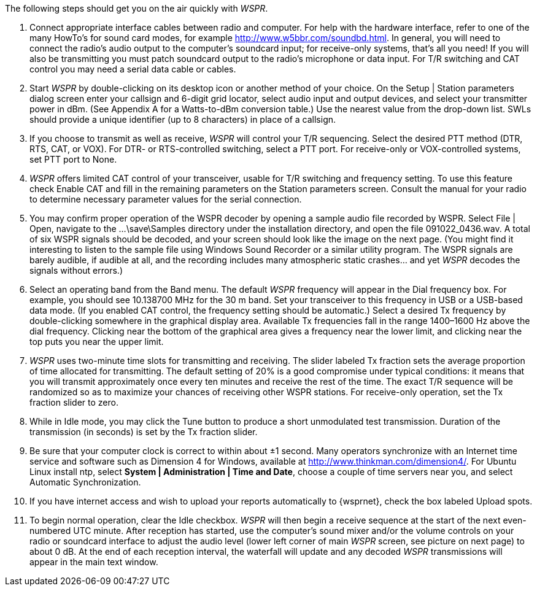 // Status=review

The following steps should get you on the air quickly with _WSPR_.

1. Connect appropriate interface cables between radio and computer. For help with the hardware interface, refer to one of the many HowTo’s for sound card modes, for example http://www.w5bbr.com/soundbd.html. In general, you will need to connect the radio’s audio output to the computer’s soundcard input; for receive-only systems, that’s all you need! If you will also be transmitting you must patch soundcard output to the radio’s microphone or data input. For T/R switching and CAT control you may need a serial data cable or cables.

2. Start _WSPR_ by double-clicking on its desktop icon or another method of your choice. On the Setup | Station parameters dialog screen enter your callsign and 6-digit grid locator, select audio input and output devices, and select your transmitter power in dBm. (See Appendix A for a Watts-to-dBm conversion table.) Use the nearest value from the drop-down list. SWLs should provide a unique identifier (up to 8 characters) in place of a callsign.

3. If you choose to transmit as well as receive, _WSPR_ will control your T/R sequencing. Select the desired PTT method (DTR, RTS, CAT, or VOX). For DTR- or RTS-controlled switching, select a PTT port. For receive-only or VOX-controlled systems, set PTT port to None.

4. _WSPR_ offers limited CAT control of your transceiver, usable for T/R switching and frequency setting. To use this feature check Enable CAT and fill in the remaining parameters on the Station parameters screen. Consult the manual for your radio to determine necessary parameter values for the serial connection.

5. You may confirm proper operation of the WSPR decoder by opening a
sample audio file recorded by WSPR. Select File | Open, navigate to the
...\save\Samples directory under the installation directory, and open the file 091022_0436.wav. A total of six WSPR signals should be decoded, and your screen should look like the image on the next page. (You might find it interesting to listen to the sample file using Windows Sound Recorder or a similar utility program. The WSPR signals are barely audible, if audible at all, and the recording includes many atmospheric static crashes... and yet _WSPR_ decodes the signals without errors.)

6. Select an operating band from the Band menu. The default _WSPR_ frequency will appear in the Dial frequency box. For example, you should see 10.138700 MHz for the 30 m band. Set your transceiver to this frequency in USB or a USB-based data mode. (If you enabled CAT control, the frequency setting should be automatic.) Select a desired Tx frequency by double-clicking somewhere in the graphical display area. Available Tx frequencies fall in the range 1400–1600 Hz above the dial frequency. Clicking near the bottom of the graphical area gives a frequency near the lower limit, and clicking near the top puts you near the upper limit.

7. _WSPR_ uses two-minute time slots for transmitting and receiving. The slider labeled Tx fraction sets the average proportion of time allocated for transmitting. The default setting of 20% is a good compromise under typical conditions: it means that you will transmit approximately once every ten minutes and receive the rest of the time. The exact T/R sequence will be randomized so as to maximize your chances of receiving other WSPR stations. For receive-only operation, set the Tx fraction slider to zero.

8. While in Idle mode, you may click the Tune button to produce a short
unmodulated test transmission. Duration of the transmission (in seconds) is set by the Tx fraction slider.

9. Be sure that your computer clock is correct to within about ±1 second. Many
operators synchronize with an Internet time service and software such as
Dimension 4 for Windows, available at http://www.thinkman.com/dimension4/.
For Ubuntu Linux install ntp, select *System | Administration | Time and Date*,
choose a couple of time servers near you, and select Automatic
Synchronization.

10. If you have internet access and wish to upload your reports automatically to
{wsprnet}, check the box labeled Upload spots.

11. To begin normal operation, clear the Idle checkbox. _WSPR_ will then begin a
receive sequence at the start of the next even-numbered UTC minute. After
reception has started, use the computer’s sound mixer and/or the volume
controls on your radio or soundcard interface to adjust the audio level (lower
left corner of main _WSPR_ screen, see picture on next page) to about 0 dB. At
the end of each reception interval, the waterfall will update and any decoded
_WSPR_ transmissions will appear in the main text window.


